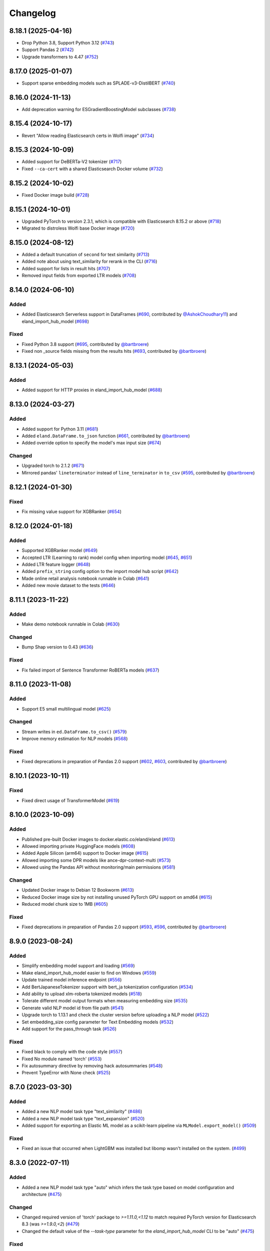 =========
Changelog
=========

8.18.1 (2025-04-16)
-------------------

* Drop Python 3.8, Support Python 3.12 (`#743 <https://github.com/elastic/eland/pull/743>`_)
* Support Pandas 2 (`#742 <https://github.com/elastic/eland/pull/742>`_)
* Upgrade transformers to 4.47 (`#752 <https://github.com/elastic/eland/pull/752>`_)

8.17.0 (2025-01-07)
-------------------

* Support sparse embedding models such as SPLADE-v3-DistilBERT (`#740 <https://github.com/elastic/eland/pull/740>`_)

8.16.0 (2024-11-13)
-------------------

* Add deprecation warning for ESGradientBoostingModel subclasses (`#738 <https://github.com/elastic/eland/pull/738>`_)

8.15.4 (2024-10-17)
-------------------

* Revert "Allow reading Elasticsearch certs in Wolfi image" (`#734 <https://github.com/elastic/eland/pull/734>`_)

8.15.3 (2024-10-09)
-------------------

* Added support for DeBERTa-V2 tokenizer (`#717 <https://github.com/elastic/eland/pull/717>`_)
* Fixed ``--ca-cert`` with a shared Elasticsearch Docker volume (`#732 <https://github.com/elastic/eland/pull/732>`_)

8.15.2 (2024-10-02)
-------------------

* Fixed Docker image build (`#728 <https://github.com/elastic/eland/pull/728>`_)

8.15.1 (2024-10-01)
-------------------

* Upgraded PyTorch to version 2.3.1, which is compatible with Elasticsearch 8.15.2 or above (`#718 <https://github.com/elastic/eland/pull/718>`_)
* Migrated to distroless Wolfi base Docker image (`#720 <https://github.com/elastic/eland/pull/720>`_)


8.15.0 (2024-08-12)
-------------------

* Added a default truncation of ``second`` for text similarity (`#713 <https://github.com/elastic/eland/pull/713>`_)
* Added note about using text_similarity for rerank in the CLI (`#716 <https://github.com/elastic/eland/pull/716>`_)
* Added support for lists in result hits (`#707 <https://github.com/elastic/eland/pull/707>`_)
* Removed input fields from exported LTR models (`#708 <https://github.com/elastic/eland/pull/708>`_)

8.14.0 (2024-06-10)
-------------------

Added
^^^^^

* Added Elasticsearch Serverless support in DataFrames (`#690`_, contributed by `@AshokChoudhary11`_) and eland_import_hub_model (`#698`_)

Fixed
^^^^^

* Fixed Python 3.8 support (`#695`_, contributed by `@bartbroere`_)
* Fixed non _source fields missing from the results hits (`#693`_, contributed by `@bartbroere`_)

.. _@AshokChoudhary11: https://github.com/AshokChoudhary11
.. _#690: https://github.com/elastic/eland/pull/690
.. _#693: https://github.com/elastic/eland/pull/693
.. _#695: https://github.com/elastic/eland/pull/695
.. _#698: https://github.com/elastic/eland/pull/698

8.13.1 (2024-05-03)
-------------------

Added
^^^^^

* Added support for HTTP proxies in eland_import_hub_model (`#688`_)

.. _#688: https://github.com/elastic/eland/pull/688

8.13.0 (2024-03-27)
-------------------

Added
^^^^^

* Added support for Python 3.11 (`#681`_) 
* Added ``eland.DataFrame.to_json`` function (`#661`_, contributed by `@bartbroere`_)
* Added override option to specify the model's max input size (`#674`_)

Changed
^^^^^^^

* Upgraded torch to 2.1.2 (`#671`_)
* Mirrored pandas' ``lineterminator`` instead of ``line_terminator`` in ``to_csv`` (`#595`_, contributed by `@bartbroere`_)

.. _#595: https://github.com/elastic/eland/pull/595
.. _#661: https://github.com/elastic/eland/pull/661
.. _#671: https://github.com/elastic/eland/pull/671
.. _#674: https://github.com/elastic/eland/pull/674
.. _#681: https://github.com/elastic/eland/pull/681


8.12.1 (2024-01-30)
-------------------

Fixed
^^^^^

* Fix missing value support for XGBRanker (`#654`_)

.. _#654: https://github.com/elastic/eland/pull/654


8.12.0 (2024-01-18)
-------------------

Added
^^^^^

* Supported XGBRanker model (`#649`_)
* Accepted LTR (Learning to rank) model config when importing model (`#645`_, `#651`_)
* Added LTR feature logger (`#648`_)
* Added ``prefix_string`` config option to the import model hub script (`#642`_)
* Made online retail analysis notebook runnable in Colab (`#641`_)
* Added new movie dataset to the tests (`#646`_)


.. _#641: https://github.com/elastic/eland/pull/641
.. _#642: https://github.com/elastic/eland/pull/642
.. _#645: https://github.com/elastic/eland/pull/645
.. _#646: https://github.com/elastic/eland/pull/646
.. _#648: https://github.com/elastic/eland/pull/648
.. _#649: https://github.com/elastic/eland/pull/649
.. _#651: https://github.com/elastic/eland/pull/651

8.11.1 (2023-11-22)
-------------------
Added
^^^^^

* Make demo notebook runnable in Colab (`#630`_)

Changed
^^^^^^^

* Bump Shap version to 0.43 (`#636`_)

Fixed
^^^^^

* Fix failed import of Sentence Transformer RoBERTa models  (`#637`_)


.. _#630: https://github.com/elastic/eland/pull/630
.. _#636: https://github.com/elastic/eland/pull/636
.. _#637: https://github.com/elastic/eland/pull/637

8.11.0 (2023-11-08)
-------------------

Added
^^^^^

* Support E5 small multilingual model (`#625`_)

Changed
^^^^^^^

* Stream writes in ``ed.DataFrame.to_csv()`` (`#579`_)
* Improve memory estimation for NLP models (`#568`_)

Fixed
^^^^^

* Fixed deprecations in preparation of Pandas 2.0 support (`#602`_, `#603`_, contributed by `@bartbroere`_)


.. _#568: https://github.com/elastic/eland/pull/568
.. _#579: https://github.com/elastic/eland/pull/579
.. _#602: https://github.com/elastic/eland/pull/602
.. _#603: https://github.com/elastic/eland/pull/603
.. _#625: https://github.com/elastic/eland/pull/625

8.10.1 (2023-10-11)
-------------------

Fixed
^^^^^

* Fixed direct usage of TransformerModel (`#619`_)

.. _#619: https://github.com/elastic/eland/pull/619

8.10.0 (2023-10-09)
-------------------

Added
^^^^^

* Published pre-built Docker images to docker.elastic.co/eland/eland (`#613`_)
* Allowed importing private HuggingFace models (`#608`_)
* Added Apple Silicon (arm64) support to Docker image (`#615`_)
* Allowed importing some DPR models like ance-dpr-context-multi (`#573`_)
* Allowed using the Pandas API without monitoring/main permissions (`#581`_)

Changed
^^^^^^^

* Updated Docker image to Debian 12 Bookworm (`#613`_)
* Reduced Docker image size by not installing unused PyTorch GPU support on amd64 (`#615`_)
* Reduced model chunk size to 1MB (`#605`_)

Fixed
^^^^^

* Fixed deprecations in preparation of Pandas 2.0 support (`#593`_, `#596`_, contributed by `@bartbroere`_)

.. _@bartbroere: https://github.com/bartbroere
.. _#613: https://github.com/elastic/eland/pull/613
.. _#608: https://github.com/elastic/eland/pull/608
.. _#615: https://github.com/elastic/eland/pull/615
.. _#573: https://github.com/elastic/eland/pull/573
.. _#581: https://github.com/elastic/eland/pull/581
.. _#605: https://github.com/elastic/eland/pull/605
.. _#593: https://github.com/elastic/eland/pull/593
.. _#596: https://github.com/elastic/eland/pull/596

8.9.0 (2023-08-24)
------------------

Added
^^^^^

* Simplify embedding model support and loading (`#569`_)
* Make eland_import_hub_model easier to find on Windows (`#559`_)
* Update trained model inference endpoint (`#556`_)
* Add BertJapaneseTokenizer support with bert_ja tokenization configuration (`#534`_)
* Add ability to upload xlm-roberta tokenized models (`#518`_)
* Tolerate different model output formats when measuring embedding size (`#535`_)
* Generate valid NLP model id from file path (`#541`_)
* Upgrade torch to 1.13.1 and check the cluster version before uploading a NLP model (`#522`_)
* Set embedding_size config parameter for Text Embedding models (`#532`_)
* Add support for the pass_through task (`#526`_)

Fixed
^^^^^

* Fixed black to comply with the code style (`#557`_)
* Fixed No module named 'torch' (`#553`_)
* Fix autosummary directive by removing hack autosummaries (`#548`_)
* Prevent TypeError with None check (`#525`_)

.. _#518: https://github.com/elastic/eland/pull/518
.. _#522: https://github.com/elastic/eland/pull/522
.. _#525: https://github.com/elastic/eland/pull/525
.. _#526: https://github.com/elastic/eland/pull/526
.. _#532: https://github.com/elastic/eland/pull/532
.. _#534: https://github.com/elastic/eland/pull/534
.. _#535: https://github.com/elastic/eland/pull/535
.. _#541: https://github.com/elastic/eland/pull/541
.. _#548: https://github.com/elastic/eland/pull/548
.. _#553: https://github.com/elastic/eland/pull/553
.. _#556: https://github.com/elastic/eland/pull/556
.. _#557: https://github.com/elastic/eland/pull/557
.. _#559: https://github.com/elastic/eland/pull/559
.. _#569: https://github.com/elastic/eland/pull/569


8.7.0 (2023-03-30)
------------------

Added
^^^^^

* Added a new NLP model task type "text_similarity" (`#486`_)
* Added a new NLP model task type "text_expansion" (`#520`_)
* Added support for exporting an Elastic ML model as a scikit-learn pipeline via ``MLModel.export_model()`` (`#509`_)

Fixed
^^^^^

* Fixed an issue that occurred when LightGBM was installed but libomp wasn't installed on the system. (`#499`_)

.. _#486: https://github.com/elastic/eland/pull/486
.. _#499: https://github.com/elastic/eland/pull/499
.. _#509: https://github.com/elastic/eland/pull/509
.. _#520: https://github.com/elastic/eland/pull/520


8.3.0 (2022-07-11)
------------------

Added
^^^^^

* Added a new NLP model task type "auto" which infers the task type based on model configuration and architecture  (`#475`_)

Changed
^^^^^^^

* Changed required version of 'torch' package to `>=1.11.0,<1.12` to match required PyTorch version for Elasticsearch 8.3 (was `>=1.9.0,<2`) (`#479`_)
* Changed the default value of the `--task-type` parameter for the `eland_import_hub_model` CLI to be "auto" (`#475`_)

Fixed
^^^^^

* Fixed decision tree classifier serialization to account for probabilities (`#465`_)
* Fixed PyTorch model quantization (`#472`_)

.. _#465: https://github.com/elastic/eland/pull/465
.. _#472: https://github.com/elastic/eland/pull/472
.. _#475: https://github.com/elastic/eland/pull/475
.. _#479: https://github.com/elastic/eland/pull/479


8.2.0 (2022-05-09)
------------------

Added
^^^^^

* Added support for passing Cloud ID via ``--cloud-id`` to ``eland_import_hub_model`` CLI tool (`#462`_)
* Added support for authenticating via ``--es-username``, ``--es-password``, and ``--es-api-key`` to the ``eland_import_hub_model`` CLI tool (`#461`_)
* Added support for XGBoost 1.6 (`#458`_)
* Added support for ``question_answering`` NLP tasks (`#457`_)

.. _#457: https://github.com/elastic/eland/pull/457
.. _#458: https://github.com/elastic/eland/pull/458
.. _#461: https://github.com/elastic/eland/pull/461
.. _#462: https://github.com/elastic/eland/pull/462


8.1.0 (2022-03-31)
------------------

Added
^^^^^

* Added support for ``eland.Series.unique()`` (`#448`_, contributed by `@V1NAY8`_)
* Added ``--ca-certs`` and ``--insecure`` options to ``eland_import_hub_model`` for configuring TLS (`#441`_)

.. _#448: https://github.com/elastic/eland/pull/448
.. _#441: https://github.com/elastic/eland/pull/441


8.0.0 (2022-02-10)
------------------

Added
^^^^^

* Added support for Natural Language Processing (NLP) models using PyTorch (`#394`_)
* Added new extra ``eland[pytorch]`` for installing all dependencies needed for PyTorch (`#394`_)
* Added a CLI script ``eland_import_hub_model`` for uploading HuggingFace models to Elasticsearch (`#403`_)
* Added support for v8.0 of the Python Elasticsearch client (`#415`_)
* Added a warning if Eland detects it's communicating with an incompatible Elasticsearch version (`#419`_)
* Added support for ``number_samples`` to LightGBM and Scikit-Learn models (`#397`_, contributed by `@V1NAY8`_)
* Added ability to use datetime types for filtering dataframes (`284`_, contributed by `@Fju`_)
* Added pandas ``datetime64`` type to use the Elasticsearch ``date`` type (`#425`_, contributed by `@Ashton-Sidhu`_)
* Added ``es_verify_mapping_compatibility`` parameter to disable schema enforcement with ``pandas_to_eland`` (`#423`_, contributed by `@Ashton-Sidhu`_)

Changed
^^^^^^^

* Changed ``to_pandas()`` to only use Point-in-Time and ``search_after`` instead of using Scroll APIs
  for pagination.

.. _@Fju: https://github.com/Fju
.. _@Ashton-Sidhu: https://github.com/Ashton-Sidhu
.. _#419: https://github.com/elastic/eland/pull/419
.. _#415: https://github.com/elastic/eland/pull/415
.. _#397: https://github.com/elastic/eland/pull/397
.. _#394: https://github.com/elastic/eland/pull/394
.. _#403: https://github.com/elastic/eland/pull/403
.. _#284: https://github.com/elastic/eland/pull/284
.. _#424: https://github.com/elastic/eland/pull/425
.. _#423: https://github.com/elastic/eland/pull/423


7.14.1b1 (2021-08-30)
---------------------

Added
^^^^^

* Added support for ``DataFrame.iterrows()`` and ``DataFrame.itertuples()`` (`#380`_, contributed by `@kxbin`_)

Performance
^^^^^^^^^^^

* Simplified result collectors to increase performance transforming Elasticsearch results to pandas (`#378`_, contributed by `@V1NAY8`_)
* Changed search pagination function to yield batches of hits (`#379`_)

.. _@kxbin: https://github.com/kxbin
.. _#378: https://github.com/elastic/eland/pull/378
.. _#379: https://github.com/elastic/eland/pull/379
.. _#380: https://github.com/elastic/eland/pull/380


7.14.0b1 (2021-08-09)
---------------------

Added
^^^^^

* Added support for Pandas 1.3.x (`#362`_, contributed by `@V1NAY8`_)
* Added support for LightGBM 3.x (`#362`_, contributed by `@V1NAY8`_)
* Added ``DataFrame.idxmax()`` and ``DataFrame.idxmin()`` methods (`#353`_, contributed by `@V1NAY8`_)
* Added type hints to ``eland.ndframe`` and ``eland.operations`` (`#366`_, contributed by `@V1NAY8`_)

Removed
^^^^^^^

* Removed support for Pandas <1.2 (`#364`_)
* Removed support for Python 3.6 to match Pandas (`#364`_)

Changed
^^^^^^^

* Changed paginated search function to use `Point-in-Time`_ and `Search After`_ features
  instead of Scroll when connected to Elasticsearch 7.12+ (`#370`_ and `#376`_, contributed by `@V1NAY8`_)
* Optimized the ``FieldMappings.aggregate_field_name()`` method (`#373`_, contributed by `@V1NAY8`_)

 .. _Point-in-Time: https://www.elastic.co/guide/en/elasticsearch/reference/current/point-in-time-api.html
 .. _Search After: https://www.elastic.co/guide/en/elasticsearch/reference/7.14/paginate-search-results.html#search-after
 .. _#353: https://github.com/elastic/eland/pull/353 
 .. _#362: https://github.com/elastic/eland/pull/362
 .. _#364: https://github.com/elastic/eland/pull/364
 .. _#366: https://github.com/elastic/eland/pull/366
 .. _#370: https://github.com/elastic/eland/pull/370
 .. _#373: https://github.com/elastic/eland/pull/373
 .. _#376: https://github.com/elastic/eland/pull/376


7.13.0b1 (2021-06-22)
---------------------

Added
^^^^^

* Added ``DataFrame.quantile()``, ``Series.quantile()``, and
  ``DataFrameGroupBy.quantile()`` aggregations (`#318`_ and `#356`_, contributed by `@V1NAY8`_)

Changed
^^^^^^^

* Changed the error raised when ``es_index_pattern`` doesn't point to any indices
  to be more user-friendly (`#346`_)

Fixed
^^^^^

* Fixed a warning about conflicting field types when wildcards are used
  in ``es_index_pattern`` (`#346`_)

* Fixed sorting when using ``DataFrame.groupby()`` with ``dropna``
  (`#322`_, contributed by `@V1NAY8`_)

* Fixed deprecated usage ``numpy.int`` in favor of ``numpy.int_`` (`#354`_, contributed by `@V1NAY8`_)

 .. _#318: https://github.com/elastic/eland/pull/318
 .. _#322: https://github.com/elastic/eland/pull/322
 .. _#346: https://github.com/elastic/eland/pull/346
 .. _#354: https://github.com/elastic/eland/pull/354
 .. _#356: https://github.com/elastic/eland/pull/356


7.10.1b1 (2021-01-12)
---------------------

Added
^^^^^

* Added support for Pandas 1.2.0 (`#336`_)

* Added ``DataFrame.mode()`` and ``Series.mode()`` aggregation (`#323`_, contributed by `@V1NAY8`_)

* Added support for ``pd.set_option("display.max_rows", None)``
  (`#308`_, contributed by `@V1NAY8`_)

* Added Elasticsearch storage usage to ``df.info()`` (`#321`_, contributed by `@V1NAY8`_)

Removed
^^^^^^^

* Removed deprecated aliases ``read_es``, ``read_csv``, ``DataFrame.info_es``,
  and ``MLModel(overwrite=True)`` (`#331`_, contributed by `@V1NAY8`_)

 .. _#336: https://github.com/elastic/eland/pull/336
 .. _#331: https://github.com/elastic/eland/pull/331
 .. _#323: https://github.com/elastic/eland/pull/323
 .. _#321: https://github.com/elastic/eland/pull/321
 .. _#308: https://github.com/elastic/eland/pull/308


7.10.0b1 (2020-10-29)
---------------------

Added
^^^^^

* Added ``DataFrame.groupby()`` method with all aggregations
  (`#278`_, `#291`_, `#292`_, `#300`_ contributed by `@V1NAY8`_)

* Added ``es_match()`` method to ``DataFrame`` and ``Series`` for
  filtering rows with full-text search (`#301`_)

* Added support for type hints of the ``elasticsearch-py`` package (`#295`_)

* Added support for passing dictionaries to ``es_type_overrides`` parameter
  in the ``pandas_to_eland()`` function to directly control the field mapping
  generated in Elasticsearch (`#310`_)

* Added ``es_dtypes`` property to ``DataFrame`` and ``Series`` (`#285`_) 

Changed
^^^^^^^

* Changed ``pandas_to_eland()`` to use the ``parallel_bulk()``
  helper instead of single-threaded ``bulk()`` helper to improve
  performance (`#279`_, contributed by `@V1NAY8`_)

* Changed the ``es_type_overrides`` parameter in ``pandas_to_eland()``
  to raise ``ValueError`` if an unknown column is given (`#302`_)

* Changed ``DataFrame.filter()`` to preserve the order of items
  (`#283`_, contributed by `@V1NAY8`_)

* Changed when setting ``es_type_overrides={"column": "text"}`` in
  ``pandas_to_eland()`` will automatically add the ``column.keyword``
  sub-field so that aggregations are available for the field as well (`#310`_)

Fixed
^^^^^

* Fixed ``Series.__repr__`` when the series is empty (`#306`_)

 .. _#278: https://github.com/elastic/eland/pull/278
 .. _#279: https://github.com/elastic/eland/pull/279
 .. _#283: https://github.com/elastic/eland/pull/283
 .. _#285: https://github.com/elastic/eland/pull/285
 .. _#291: https://github.com/elastic/eland/pull/291
 .. _#292: https://github.com/elastic/eland/pull/292
 .. _#295: https://github.com/elastic/eland/pull/295
 .. _#300: https://github.com/elastic/eland/pull/300
 .. _#301: https://github.com/elastic/eland/pull/301
 .. _#302: https://github.com/elastic/eland/pull/302
 .. _#306: https://github.com/elastic/eland/pull/306
 .. _#310: https://github.com/elastic/eland/pull/310


7.9.1a1 (2020-09-29)
--------------------

Added
^^^^^

* Added the ``predict()`` method and ``model_type``,
  ``feature_names``, and ``results_field`` properties
  to ``MLModel``  (`#266`_)


Deprecated
^^^^^^^^^^

* Deprecated ``ImportedMLModel`` in favor of
  ``MLModel.import_model(...)`` (`#266`_)


Changed
^^^^^^^

* Changed DataFrame aggregations to use ``numeric_only=None``
  instead of ``numeric_only=True`` by default. This is the same
  behavior as Pandas (`#270`_, contributed by `@V1NAY8`_)

Fixed
^^^^^

* Fixed ``DataFrame.agg()`` when given a string instead of a list of
  aggregations will now properly return a ``Series`` instead of
  a ``DataFrame`` (`#263`_, contributed by `@V1NAY8`_)


 .. _#263: https://github.com/elastic/eland/pull/263
 .. _#266: https://github.com/elastic/eland/pull/266
 .. _#270: https://github.com/elastic/eland/pull/270


7.9.0a1 (2020-08-18)
--------------------

Added
^^^^^

* Added support for Pandas v1.1 (`#253`_)
* Added support for LightGBM ``LGBMRegressor`` and ``LGBMClassifier`` to ``ImportedMLModel`` (`#247`_, `#252`_)
* Added support for ``multi:softmax`` and ``multi:softprob`` XGBoost operators to ``ImportedMLModel`` (`#246`_)
* Added column names to ``DataFrame.__dir__()`` for better auto-completion support (`#223`_, contributed by `@leonardbinet`_)
* Added support for ``es_if_exists='append'`` to ``pandas_to_eland()`` (`#217`_)
* Added support for aggregating datetimes with ``nunique`` and ``mean`` (`#253`_)
* Added ``es_compress_model_definition`` parameter to ``ImportedMLModel`` constructor (`#220`_)
* Added ``.size`` and ``.ndim`` properties to ``DataFrame`` and ``Series`` (`#231`_ and `#233`_)
* Added ``.dtype`` property to ``Series`` (`#258`_)
* Added support for using ``pandas.Series`` with ``Series.isin()`` (`#231`_)
* Added type hints to many APIs in ``DataFrame`` and ``Series`` (`#231`_)

Deprecated
^^^^^^^^^^

* Deprecated  the ``overwrite`` parameter in favor of ``es_if_exists`` in ``ImportedMLModel`` constructor (`#249`_, contributed by `@V1NAY8`_)

Changed
^^^^^^^

* Changed aggregations for datetimes to be higher precision when available (`#253`_)

Fixed
^^^^^

* Fixed ``ImportedMLModel.predict()`` to fail when ``errors`` are present in the ``ingest.simulate`` response (`#220`_)
* Fixed ``Series.median()`` aggregation to return a scalar instead of ``pandas.Series`` (`#253`_)
* Fixed ``Series.describe()`` to return a ``pandas.Series`` instead of ``pandas.DataFrame`` (`#258`_)
* Fixed ``DataFrame.mean()`` and ``Series.mean()`` dtype (`#258`_)
* Fixed ``DataFrame.agg()`` aggregations when using ``extended_stats`` Elasticsearch aggregation (`#253`_)

 .. _@leonardbinet: https://github.com/leonardbinet
 .. _@V1NAY8: https://github.com/V1NAY8
 .. _#217: https://github.com/elastic/eland/pull/217
 .. _#220: https://github.com/elastic/eland/pull/220
 .. _#223: https://github.com/elastic/eland/pull/223
 .. _#231: https://github.com/elastic/eland/pull/231
 .. _#233: https://github.com/elastic/eland/pull/233
 .. _#246: https://github.com/elastic/eland/pull/246
 .. _#247: https://github.com/elastic/eland/pull/247
 .. _#249: https://github.com/elastic/eland/pull/249
 .. _#252: https://github.com/elastic/eland/pull/252
 .. _#253: https://github.com/elastic/eland/pull/253
 .. _#258: https://github.com/elastic/eland/pull/258


7.7.0a1 (2020-05-20)
--------------------

Added
^^^^^

* Added the package to Conda Forge, install via
  ``conda install -c conda-forge eland`` (`#209`_)
* Added ``DataFrame.sample()`` and ``Series.sample()`` for querying
  a random sample of data from the index (`#196`_, contributed by `@mesejo`_)
* Added ``Series.isna()`` and ``Series.notna()`` for filtering out
  missing, ``NaN`` or null values from a column (`#210`_, contributed by `@mesejo`_)
* Added ``DataFrame.filter()`` and ``Series.filter()`` for reducing an axis
  using a sequence of items or a pattern (`#212`_)
* Added ``DataFrame.to_pandas()`` and ``Series.to_pandas()`` for converting
  an Eland dataframe or series into a Pandas dataframe or series inline (`#208`_)
* Added support for XGBoost v1.0.0 (`#200`_)

Deprecated
^^^^^^^^^^

* Deprecated ``info_es()`` in favor of ``es_info()`` (`#208`_)
* Deprecated ``eland.read_csv()`` in favor of ``eland.csv_to_eland()`` (`#208`_)
* Deprecated ``eland.read_es()`` in favor of ``eland.DataFrame()`` (`#208`_)

Changed
^^^^^^^

* Changed ``var`` and ``std`` aggregations to use sample instead of
  population in line with Pandas (`#185`_)
* Changed painless scripts to use ``source`` rather than ``inline`` to improve
  script caching performance (`#191`_, contributed by `@mesejo`_)
* Changed minimum ``elasticsearch`` Python library version to v7.7.0 (`#207`_)
* Changed name of ``Index.field_name`` to ``Index.es_field_name`` (`#208`_)

Fixed
^^^^^

* Fixed ``DeprecationWarning`` raised from ``pandas.Series`` when an
  an empty series was created without specifying ``dtype`` (`#188`_, contributed by `@mesejo`_)
* Fixed a bug when filtering columns on complex combinations of and and or (`#204`_)
* Fixed an issue where ``DataFrame.shape`` would return a larger value than
  in the index if a sized operation like ``.head(X)`` was applied to the data
  frame (`#205`_, contributed by `@mesejo`_)
* Fixed issue where both ``scikit-learn`` and ``xgboost`` libraries were
  required to use ``eland.ml.ImportedMLModel``, now only one library is
  required to use this feature (`#206`_)

 .. _#200: https://github.com/elastic/eland/pull/200
 .. _#201: https://github.com/elastic/eland/pull/201
 .. _#204: https://github.com/elastic/eland/pull/204
 .. _#205: https://github.com/elastic/eland/pull/205
 .. _#206: https://github.com/elastic/eland/pull/206
 .. _#207: https://github.com/elastic/eland/pull/207
 .. _#191: https://github.com/elastic/eland/pull/191
 .. _#210: https://github.com/elastic/eland/pull/210
 .. _#185: https://github.com/elastic/eland/pull/185
 .. _#188: https://github.com/elastic/eland/pull/188
 .. _#196: https://github.com/elastic/eland/pull/196
 .. _#208: https://github.com/elastic/eland/pull/208
 .. _#209: https://github.com/elastic/eland/pull/209
 .. _#212: https://github.com/elastic/eland/pull/212

7.6.0a5 (2020-04-14)
--------------------

Added
^^^^^

* Added support for Pandas v1.0.0 (`#141`_, contributed by `@mesejo`_)
* Added ``use_pandas_index_for_es_ids`` parameter to ``pandas_to_eland()`` (`#154`_)
* Added ``es_type_overrides`` parameter to ``pandas_to_eland()`` (`#181`_)
* Added ``NDFrame.var()``, ``.std()`` and ``.median()`` aggregations (`#175`_, `#176`_, contributed by `@mesejo`_)
* Added ``DataFrame.es_query()`` to allow modifying ES queries directly (`#156`_)
* Added ``eland.__version__`` (`#153`_, contributed by `@mesejo`_)

Removed
^^^^^^^

* Removed support for Python 3.5 (`#150`_)
* Removed ``eland.Client()`` interface, use
  ``elasticsearch.Elasticsearch()`` client instead (`#166`_)
* Removed all private objects from top-level ``eland`` namespace (`#170`_)
* Removed ``geo_points`` from ``pandas_to_eland()`` in favor of ``es_type_overrides`` (`#181`_)

Changed
^^^^^^^

* Changed ML model serialization to be slightly smaller (`#159`_)
* Changed minimum ``elasticsearch`` Python library version to v7.6.0 (`#181`_)

Fixed
^^^^^

* Fixed ``inference_config`` being required on ML models for ES >=7.8 (`#174`_)
* Fixed unpacking for ``DataFrame.aggregate("median")`` (`#161`_)

 .. _@mesejo: https://github.com/mesejo
 .. _#141: https://github.com/elastic/eland/pull/141
 .. _#150: https://github.com/elastic/eland/pull/150
 .. _#153: https://github.com/elastic/eland/pull/153
 .. _#154: https://github.com/elastic/eland/pull/154
 .. _#156: https://github.com/elastic/eland/pull/156
 .. _#159: https://github.com/elastic/eland/pull/159
 .. _#161: https://github.com/elastic/eland/pull/161
 .. _#166: https://github.com/elastic/eland/pull/166
 .. _#170: https://github.com/elastic/eland/pull/170
 .. _#174: https://github.com/elastic/eland/pull/174
 .. _#175: https://github.com/elastic/eland/pull/175
 .. _#176: https://github.com/elastic/eland/pull/176
 .. _#181: https://github.com/elastic/eland/pull/181

7.6.0a4 (2020-03-23)
--------------------

Changed
^^^^^^^

* Changed requirement for ``xgboost`` from ``>=0.90`` to ``==0.90``

Fixed
^^^^^

* Fixed issue in ``DataFrame.info()`` when called on an empty frame (`#135`_)
* Fixed issues where many ``_source`` fields would generate
  a ``too_long_frame`` error (`#135`_, `#137`_)

 .. _#135: https://github.com/elastic/eland/pull/135
 .. _#137: https://github.com/elastic/eland/pull/137
